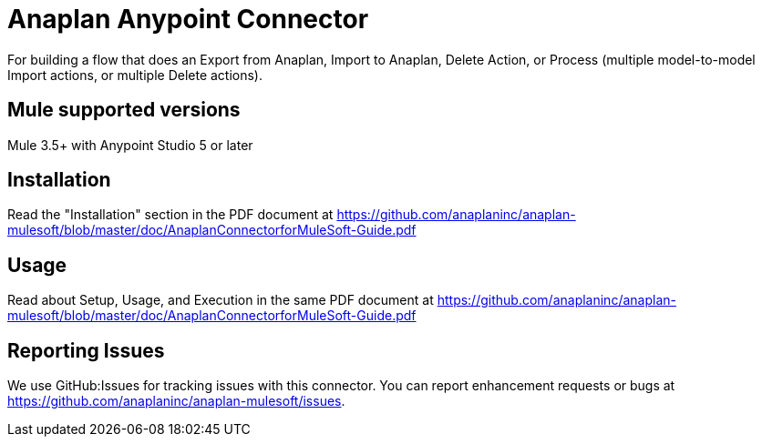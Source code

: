 = Anaplan Anypoint Connector 

For building a flow that does an Export from Anaplan, Import to Anaplan, Delete Action, or Process (multiple model-to-model Import actions, or multiple Delete actions).

== Mule supported versions

Mule 3.5+ with Anypoint Studio 5 or later

== Installation

Read the "Installation" section in the PDF document at https://github.com/anaplaninc/anaplan-mulesoft/blob/master/doc/AnaplanConnectorforMuleSoft-Guide.pdf 

== Usage

Read about Setup, Usage, and Execution in the same PDF document at https://github.com/anaplaninc/anaplan-mulesoft/blob/master/doc/AnaplanConnectorforMuleSoft-Guide.pdf 

== Reporting Issues 

We use GitHub:Issues for tracking issues with this connector. You can report enhancement requests or bugs at https://github.com/anaplaninc/anaplan-mulesoft/issues.